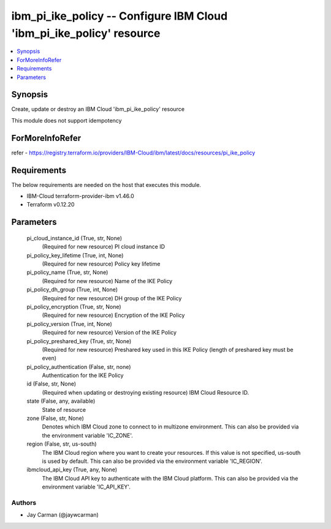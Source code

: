 
ibm_pi_ike_policy -- Configure IBM Cloud 'ibm_pi_ike_policy' resource
=====================================================================

.. contents::
   :local:
   :depth: 1


Synopsis
--------

Create, update or destroy an IBM Cloud 'ibm_pi_ike_policy' resource

This module does not support idempotency


ForMoreInfoRefer
----------------
refer - https://registry.terraform.io/providers/IBM-Cloud/ibm/latest/docs/resources/pi_ike_policy

Requirements
------------
The below requirements are needed on the host that executes this module.

- IBM-Cloud terraform-provider-ibm v1.46.0
- Terraform v0.12.20



Parameters
----------

  pi_cloud_instance_id (True, str, None)
    (Required for new resource) PI cloud instance ID


  pi_policy_key_lifetime (True, int, None)
    (Required for new resource) Policy key lifetime


  pi_policy_name (True, str, None)
    (Required for new resource) Name of the IKE Policy


  pi_policy_dh_group (True, int, None)
    (Required for new resource) DH group of the IKE Policy


  pi_policy_encryption (True, str, None)
    (Required for new resource) Encryption of the IKE Policy


  pi_policy_version (True, int, None)
    (Required for new resource) Version of the IKE Policy


  pi_policy_preshared_key (True, str, None)
    (Required for new resource) Preshared key used in this IKE Policy (length of preshared key must be even)


  pi_policy_authentication (False, str, none)
    Authentication for the IKE Policy


  id (False, str, None)
    (Required when updating or destroying existing resource) IBM Cloud Resource ID.


  state (False, any, available)
    State of resource


  zone (False, str, None)
    Denotes which IBM Cloud zone to connect to in multizone environment. This can also be provided via the environment variable 'IC_ZONE'.


  region (False, str, us-south)
    The IBM Cloud region where you want to create your resources. If this value is not specified, us-south is used by default. This can also be provided via the environment variable 'IC_REGION'.


  ibmcloud_api_key (True, any, None)
    The IBM Cloud API key to authenticate with the IBM Cloud platform. This can also be provided via the environment variable 'IC_API_KEY'.













Authors
~~~~~~~

- Jay Carman (@jaywcarman)

